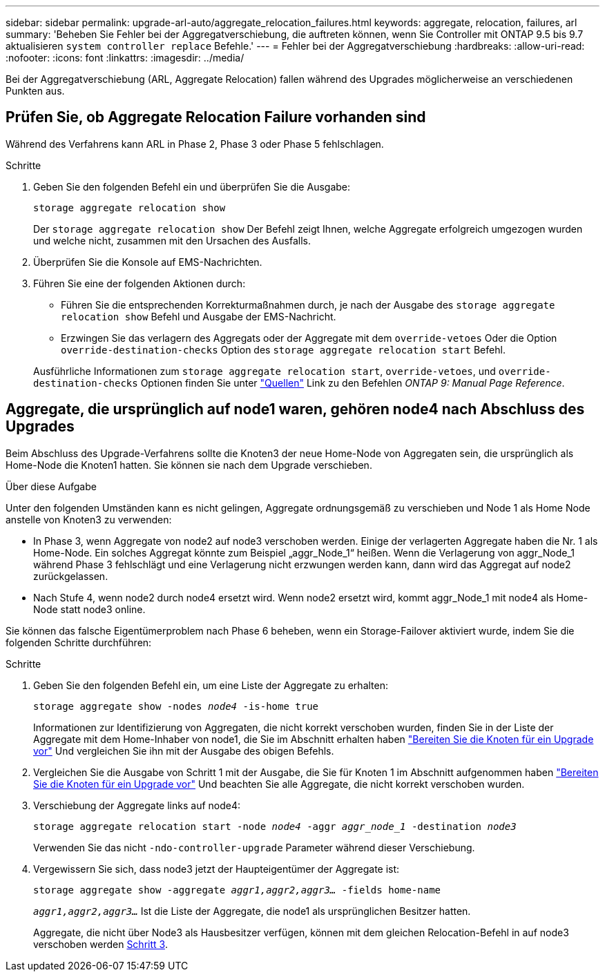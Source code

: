 ---
sidebar: sidebar 
permalink: upgrade-arl-auto/aggregate_relocation_failures.html 
keywords: aggregate, relocation, failures, arl 
summary: 'Beheben Sie Fehler bei der Aggregatverschiebung, die auftreten können, wenn Sie Controller mit ONTAP 9.5 bis 9.7 aktualisieren `system controller replace` Befehle.' 
---
= Fehler bei der Aggregatverschiebung
:hardbreaks:
:allow-uri-read: 
:nofooter: 
:icons: font
:linkattrs: 
:imagesdir: ../media/


[role="lead"]
Bei der Aggregatverschiebung (ARL, Aggregate Relocation) fallen während des Upgrades möglicherweise an verschiedenen Punkten aus.



== Prüfen Sie, ob Aggregate Relocation Failure vorhanden sind

Während des Verfahrens kann ARL in Phase 2, Phase 3 oder Phase 5 fehlschlagen.

.Schritte
. Geben Sie den folgenden Befehl ein und überprüfen Sie die Ausgabe:
+
`storage aggregate relocation show`

+
Der `storage aggregate relocation show` Der Befehl zeigt Ihnen, welche Aggregate erfolgreich umgezogen wurden und welche nicht, zusammen mit den Ursachen des Ausfalls.

. Überprüfen Sie die Konsole auf EMS-Nachrichten.
. Führen Sie eine der folgenden Aktionen durch:
+
** Führen Sie die entsprechenden Korrekturmaßnahmen durch, je nach der Ausgabe des `storage aggregate relocation show` Befehl und Ausgabe der EMS-Nachricht.
** Erzwingen Sie das verlagern des Aggregats oder der Aggregate mit dem `override-vetoes` Oder die Option `override-destination-checks` Option des `storage aggregate relocation start` Befehl.


+
Ausführliche Informationen zum `storage aggregate relocation start`, `override-vetoes`, und `override-destination-checks` Optionen finden Sie unter link:other_references.html["Quellen"] Link zu den Befehlen _ONTAP 9: Manual Page Reference_.





== Aggregate, die ursprünglich auf node1 waren, gehören node4 nach Abschluss des Upgrades

Beim Abschluss des Upgrade-Verfahrens sollte die Knoten3 der neue Home-Node von Aggregaten sein, die ursprünglich als Home-Node die Knoten1 hatten. Sie können sie nach dem Upgrade verschieben.

.Über diese Aufgabe
Unter den folgenden Umständen kann es nicht gelingen, Aggregate ordnungsgemäß zu verschieben und Node 1 als Home Node anstelle von Knoten3 zu verwenden:

* In Phase 3, wenn Aggregate von node2 auf node3 verschoben werden. Einige der verlagerten Aggregate haben die Nr. 1 als Home-Node. Ein solches Aggregat könnte zum Beispiel „aggr_Node_1“ heißen. Wenn die Verlagerung von aggr_Node_1 während Phase 3 fehlschlägt und eine Verlagerung nicht erzwungen werden kann, dann wird das Aggregat auf node2 zurückgelassen.
* Nach Stufe 4, wenn node2 durch node4 ersetzt wird. Wenn node2 ersetzt wird, kommt aggr_Node_1 mit node4 als Home-Node statt node3 online.


Sie können das falsche Eigentümerproblem nach Phase 6 beheben, wenn ein Storage-Failover aktiviert wurde, indem Sie die folgenden Schritte durchführen:

.Schritte
. Geben Sie den folgenden Befehl ein, um eine Liste der Aggregate zu erhalten:
+
`storage aggregate show -nodes _node4_ -is-home true`

+
Informationen zur Identifizierung von Aggregaten, die nicht korrekt verschoben wurden, finden Sie in der Liste der Aggregate mit dem Home-Inhaber von node1, die Sie im Abschnitt erhalten haben link:prepare_nodes_for_upgrade.html["Bereiten Sie die Knoten für ein Upgrade vor"] Und vergleichen Sie ihn mit der Ausgabe des obigen Befehls.

. Vergleichen Sie die Ausgabe von Schritt 1 mit der Ausgabe, die Sie für Knoten 1 im Abschnitt aufgenommen haben link:prepare_nodes_for_upgrade.html["Bereiten Sie die Knoten für ein Upgrade vor"] Und beachten Sie alle Aggregate, die nicht korrekt verschoben wurden.
. [[Auto_aggr_relocate_fail_Step3]]Verschiebung der Aggregate links auf node4:
+
`storage aggregate relocation start -node _node4_ -aggr _aggr_node_1_ -destination _node3_`

+
Verwenden Sie das nicht `-ndo-controller-upgrade` Parameter während dieser Verschiebung.

. Vergewissern Sie sich, dass node3 jetzt der Haupteigentümer der Aggregate ist:
+
`storage aggregate show -aggregate _aggr1,aggr2,aggr3..._ -fields home-name`

+
`_aggr1,aggr2,aggr3..._` Ist die Liste der Aggregate, die node1 als ursprünglichen Besitzer hatten.

+
Aggregate, die nicht über Node3 als Hausbesitzer verfügen, können mit dem gleichen Relocation-Befehl in auf node3 verschoben werden <<auto_aggr_relocate_fail_Step3,Schritt 3>>.


